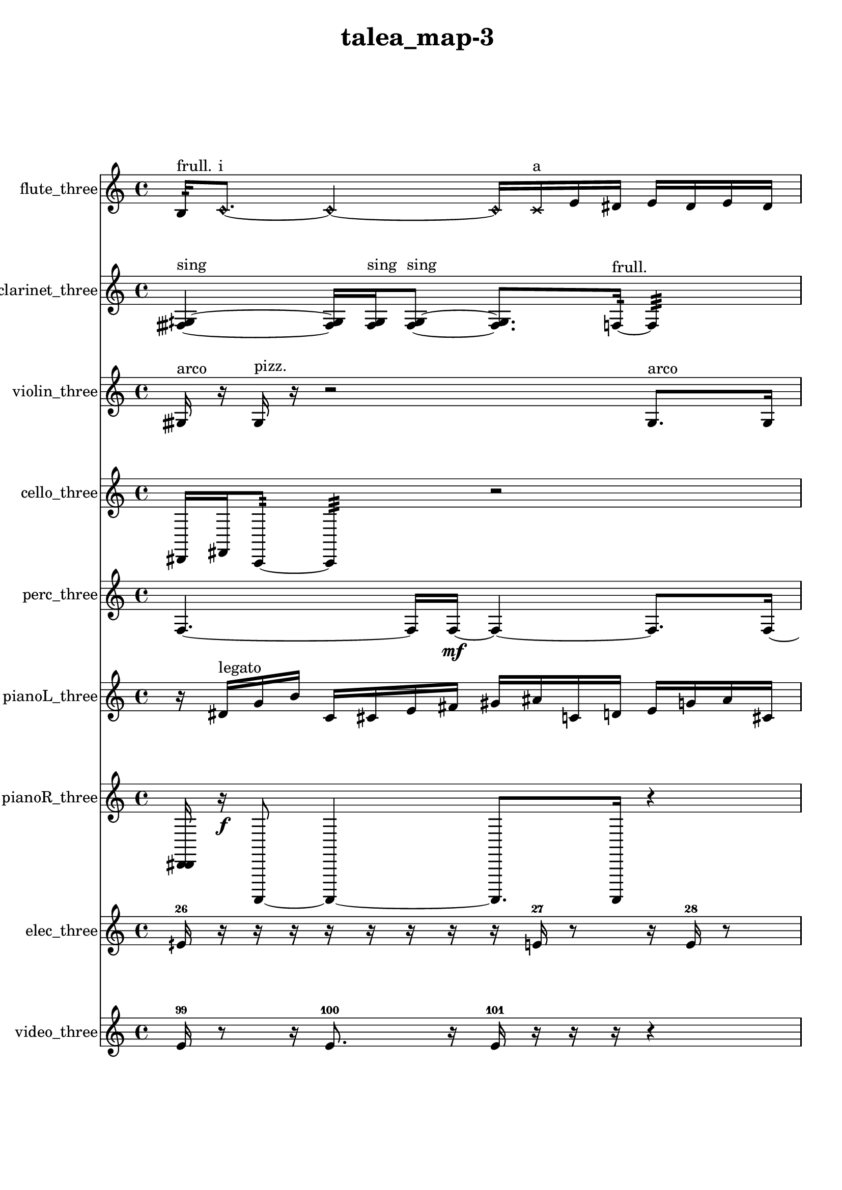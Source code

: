 % [notes] external for Pure Data
% development-version July 14, 2014 
% by Jaime E. Oliver La Rosa
% la.rosa@nyu.edu
% @ the Waverly Labs in NYU MUSIC FAS
% Open this file with Lilypond
% more information is available at lilypond.org
% Released under the GNU General Public License.

flute_three_part = \relative c' 
{

\time 4/4

\clef treble 
% ________________________________________bar 1 :
 b16:32^\markup {frull. }  \once \override NoteHead.style = #'harmonic c8.~^\markup {i } 
	\once \override NoteHead.style = #'harmonic c4~ 
		\once \override NoteHead.style = #'harmonic c16  \xNote c16^\markup {a }  e16  dis16 
			e16  dis16  e16  dis16  |
% ________________________________________bar 2 :
e16  dis16  \once \override NoteHead.style = #'xcircle e16  \once \override NoteHead.style = #'xcircle dis16 
	\once \override NoteHead.style = #'xcircle e16  \once \override NoteHead.style = #'xcircle dis16  \once \override NoteHead.style = #'xcircle e16  \once \override NoteHead.style = #'xcircle dis16 
		\once \override NoteHead.style = #'xcircle e16  \once \override NoteHead.style = #'xcircle dis16  cih8~ 
			cih4~  |
% ________________________________________bar 3 :
cih16  r8. 
	r16 
}

clarinet_three_part = \relative c 
{

\time 4/4

\clef treble 
% ________________________________________bar 1 :
 <fisih gih >4~^\markup {sing } 
	<fisih gih >16  <fisih gih >16^\markup {sing }  <fisih gih >8~^\markup {sing } 
		<fisih gih >8.  f16:32~^\markup {frull. } 
			f4:32  |
% ________________________________________bar 2 :
r2 
		\once \override NoteHead.style = #'xcircle dis''16  \once \override NoteHead.style = #'xcircle d16\mf  \once \override NoteHead.style = #'xcircle dis16  \once \override NoteHead.style = #'xcircle d16 
			\once \override NoteHead.style = #'xcircle dis16  \once \override NoteHead.style = #'xcircle d16  \once \override NoteHead.style = #'xcircle dis16  \once \override NoteHead.style = #'xcircle d16  |
% ________________________________________bar 3 :
<fisih,, gih >8^\markup {sing }  f16^\markup {legato }  ais16 
	dis16  gis,16  cis16  fis,16 
		ais16  d16  fis,16  ais16 
			d16  f,16  gis16  b16  |
% ________________________________________bar 4 :
d16  f,16  r16  fis16 
}

violin_three_part = \relative c' 
{

\time 4/4

\clef treble 
% ________________________________________bar 1 :
 gisih16^\markup {arco }  r16  gisih16^\markup {pizz. }  r16 
	r2 
			gisih8.^\markup {arco }  gisih16 
}

cello_three_part = \relative c, 
{

\time 4/4

\clef treble 
% ________________________________________bar 1 :
 dis16  fis16  c8:32~ 
	c4:32 
		r2  |
% ________________________________________bar 2 :
r16  a'16  b16  cis,16 
	dis16  f16  g16  a16 
		b16  cis,16  dis16  f16 
			g16  b16  dis,16  f16  |
% ________________________________________bar 3 :
g16  cisih,16  c8:32~ 
	c8.:32  cisih16~ 
		cisih4~ 
			cisih16  r16 
}

perc_three_part = \relative c 
{

\time 4/4

\clef treble 
% ________________________________________bar 1 :
 f4.~ 
	f16  f16~\mf 
		f4~ 
			f8.  f16~  |
% ________________________________________bar 2 :
f16  r8. 
	r4 
		r8  e16:32  <g b d >16~ 
			<g b d >8  e16:32  e16:32~  |
% ________________________________________bar 3 :
e2:32~ 
		e16:32 
}

pianoL_three_part = \relative c' 
{

\time 4/4

\clef treble 
% ________________________________________bar 1 :
 r16  dis16^\markup {legato }  g16  b16 
	c,16  cis16  e16  fis16 
		gis16  ais16  c,16  d16 
			e16  g16  ais16  cis,16  |
% ________________________________________bar 2 :
e16  r8. 
	r4 
		r16  cis8.~ 
			cis4~  |
% ________________________________________bar 3 :
cis16  r16  r8 
	r8  cisih16  r16 
}

pianoR_three_part = \relative c, 
{

\time 4/4

\clef treble 
% ________________________________________bar 1 :
 <d dis >16  r16\f  a,8~ 
	a4~ 
		a8.  a16 
			r4  |
% ________________________________________bar 2 :
r4 
	r16  cis''16  c16  cis16 
		c16  cis16  c16  cis16 
			c16  aih,,8.~  |
% ________________________________________bar 3 :
aih8  r16 
}

elec_three_part = \relative c' 
{

\time 4/4

\clef treble 
% ________________________________________bar 1 :
 eih16-26  r16  r16  r16 
	r16  r16  r16  r16 
		r16  e16-27  r8 
			r16  e16-28  r8  |
% ________________________________________bar 2 :
e16-29  r16  r16  e16~-30 
	e16  r8 
}

video_three_part = \relative c' 
{

\time 4/4

\clef treble 
% ________________________________________bar 1 :
 e16-99  r8  r16 
	e8.-100  r16 
		e16-101  r16  r16  r16 
			r4  |
% ________________________________________bar 2 :
r16  r8. 
	r16  r8. 
		r4 
			r16  r16  e16-102  r16  |
% ________________________________________bar 3 :
e2~-103 
		e8  r16  r16 
			r4  |
% ________________________________________bar 4 :
r4. 
	e16-104  r16 
		r16  r8  r16 
}


\header {
	title = "talea_map-3 "
}


\score {
	<<
	\new Staff \with { instrumentName = "flute_three" } {
		<<
		\new Voice {
			\flute_three_part
		}
		>>
	}
	\new Staff \with { instrumentName = "clarinet_three" } {
		<<
		\new Voice {
			\clarinet_three_part
		}
		>>
	}
	\new Staff \with { instrumentName = "violin_three" } {
		<<
		\new Voice {
			\violin_three_part
		}
		>>
	}
	\new Staff \with { instrumentName = "cello_three" } {
		<<
		\new Voice {
			\cello_three_part
		}
		>>
	}
	\new Staff \with { instrumentName = "perc_three" } {
		<<
		\new Voice {
			\perc_three_part
		}
		>>
	}
	\new Staff \with { instrumentName = "pianoL_three" } {
		<<
		\new Voice {
			\pianoL_three_part
		}
		>>
	}
	\new Staff \with { instrumentName = "pianoR_three" } {
		<<
		\new Voice {
			\pianoR_three_part
		}
		>>
	}
	\new Staff \with { instrumentName = "elec_three" } {
		<<
		\new Voice {
			\elec_three_part
		}
		>>
	}
	\new Staff \with { instrumentName = "video_three" } {
		<<
		\new Voice {
			\video_three_part
		}
		>>
	}
	>>
	\layout {
		\mergeDifferentlyHeadedOn
		\mergeDifferentlyDottedOn
		\set Staff.pedalSustainStyle = #'mixed
		#(set-default-paper-size "a4")
	}
	\midi { }
}

\version "2.18.2"
% mainscore Pd External version testing 
